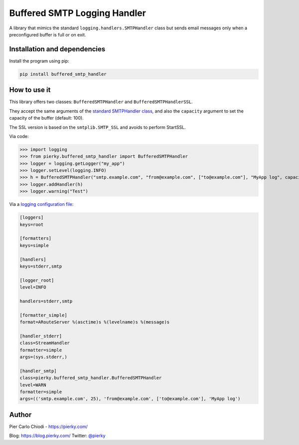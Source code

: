 Buffered SMTP Logging Handler
=============================

|PYPIVersion| |PythonVersions| |BuildStatus| |Coveralls|

A library that mimics the standard ``logging.handlers.SMTPHandler`` class but sends email messages only when a preconfigured buffer is full or on exit.

Installation and dependencies
-----------------------------

Install the program using pip:

.. code::

  pip install buffered_smtp_handler

How to use it
-------------

This library offers two classes: ``BufferedSMTPHandler`` and ``BufferedSMTPHandlerSSL``.

They accept the same arguments of the `standard SMTPHandler class <https://docs.python.org/2/library/logging.handlers.html#smtphandler>`__, and also the ``capacity`` argument to set the capacity of the buffer (default: 100).

The SSL version is based on the ``smtplib.SMTP_SSL`` and avoids to perform StartSSL.

Via code:

>>> import logging
>>> from pierky.buffered_smtp_handler import BufferedSMTPHandler
>>> logger = logging.getLogger("my_app")
>>> logger.setLevel(logging.INFO)
>>> h = BufferedSMTPHandler("smtp.example.com", "from@example.com", ["to@example.com"], "MyApp log", capacity=10)
>>> logger.addHandler(h)
>>> logger.warning("Test")

Via a `logging configuration file <https://docs.python.org/2/library/logging.config.html#logging-config-fileformat>`__:

.. code::

  [loggers]
  keys=root
  
  [formatters]
  keys=simple
  
  [handlers]
  keys=stderr,smtp
  
  [logger_root]
  level=INFO
  
  handlers=stderr,smtp
  
  [formatter_simple]
  format=ARouteServer %(asctime)s %(levelname)s %(message)s
  
  [handler_stderr]
  class=StreamHandler
  formatter=simple
  args=(sys.stderr,)
  
  [handler_smtp]
  class=pierky.buffered_smtp_handler.BufferedSMTPHandler
  level=WARN
  formatter=simple
  args=(('smtp.example.com', 25), 'from@example.com', ['to@example.com'], 'MyApp log')


Author
------

Pier Carlo Chiodi - https://pierky.com/

Blog: https://blog.pierky.com/ Twitter: `@pierky <https://twitter.com/pierky>`_

.. |PYPIVersion| image:: https://img.shields.io/pypi/v/buffered_smtp_handler.svg
    :target: https://pypi.python.org/pypi/buffered_smtp_handler/
.. |PythonVersions| image:: https://img.shields.io/pypi/pyversions/buffered_smtp_handler.svg
.. |BuildStatus| image:: https://travis-ci.org/pierky/bufferedsmtphandler.svg?branch=master
    :target: https://travis-ci.org/pierky/bufferedsmtphandler
.. |Coveralls| image:: https://coveralls.io/repos/github/pierky/bufferedsmtphandler/badge.svg?branch=master
    :target: https://coveralls.io/github/pierky/bufferedsmtphandler?branch=master
